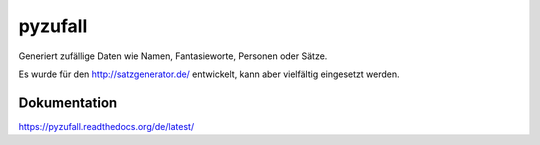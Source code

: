 pyzufall
========

Generiert zufällige Daten wie Namen, Fantasieworte, Personen oder Sätze.

Es wurde für den http://satzgenerator.de/ entwickelt, kann aber vielfältig eingesetzt werden.

Dokumentation
-------------

https://pyzufall.readthedocs.org/de/latest/
